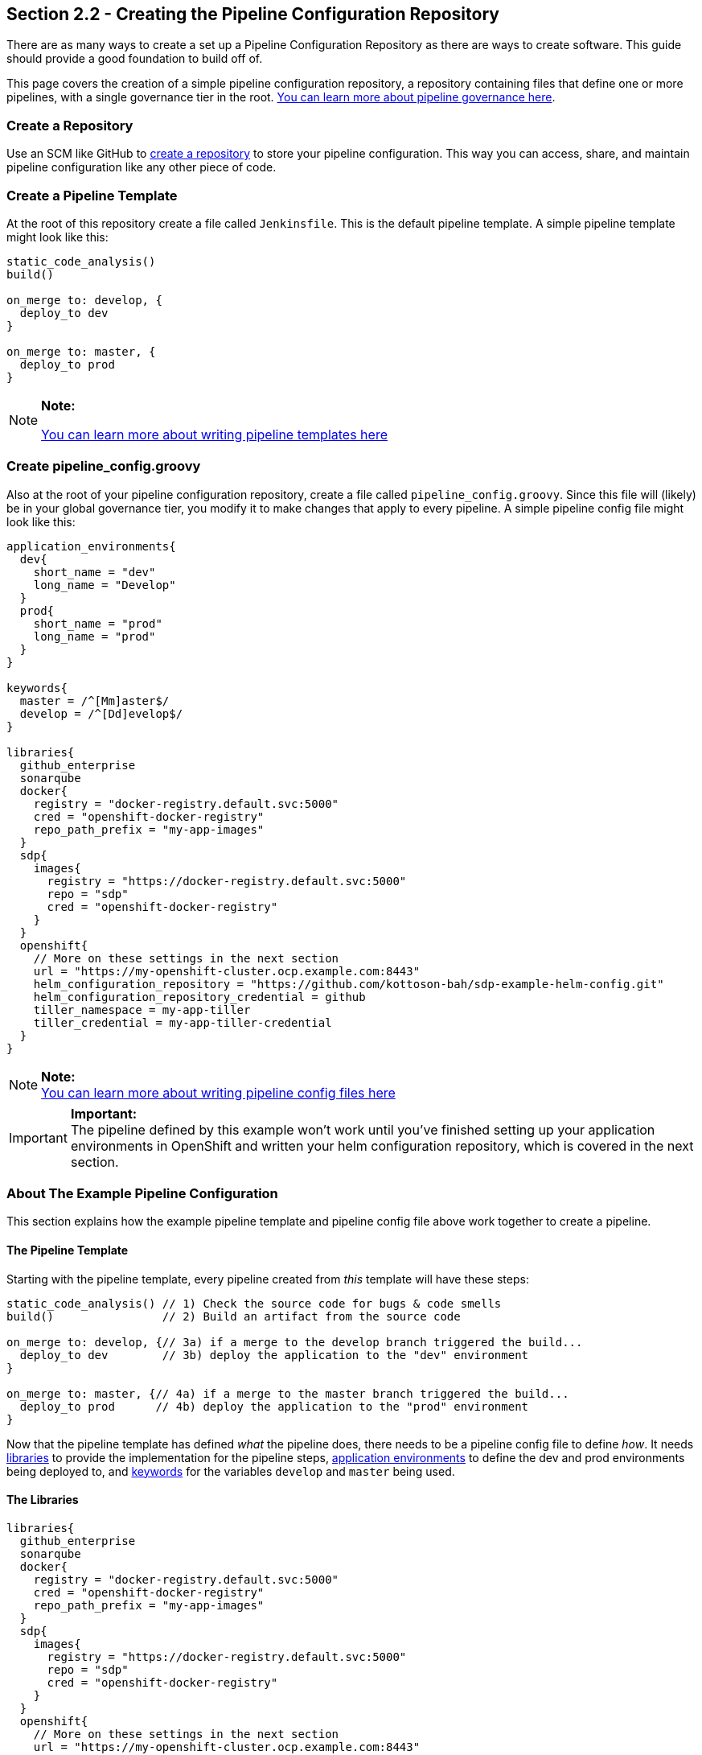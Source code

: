 == Section 2.2 - Creating the Pipeline Configuration Repository

There are as many ways to create a set up a Pipeline Configuration
Repository as there are ways to create software. This guide should
provide a good foundation to build off of.

This page covers the creation of a simple pipeline configuration
repository, a repository containing files that define one or more
pipelines, with a single governance tier in the root. link:sdp-docs/pages/jte/docs/pages/Governance/index.html[You can learn more about pipeline governance here].

=== Create a Repository

Use an SCM like GitHub to link:https://help.github.com/articles/create-a-repo/[create a repository] to store your pipeline configuration. This way
you can access, share, and maintain pipeline configuration like any
other piece of code.

=== Create a Pipeline Template

At the root of this repository create a file called `Jenkinsfile`. This
is the default pipeline template. A simple pipeline template might look
like this:

[source,groovy]
----
static_code_analysis()
build()

on_merge to: develop, {
  deploy_to dev
}

on_merge to: master, {
  deploy_to prod
}
----

[NOTE]
.*Note:*
====
link:/sdp-docs/pages/jte/docs/pages/Templating/index.html[You can learn more about writing pipeline templates here]
====
=== Create pipeline_config.groovy

Also at the root of your pipeline configuration repository, create a
file called `pipeline_config.groovy`. Since this file will (likely) be
in your global governance tier, you modify it to make changes that apply
to every pipeline. A simple pipeline config file might look like this:

[source,groovy]
----
application_environments{
  dev{
    short_name = "dev"
    long_name = "Develop"
  }
  prod{
    short_name = "prod"
    long_name = "prod"
  }
}

keywords{
  master = /^[Mm]aster$/
  develop = /^[Dd]evelop$/
}

libraries{
  github_enterprise
  sonarqube
  docker{
    registry = "docker-registry.default.svc:5000"
    cred = "openshift-docker-registry"
    repo_path_prefix = "my-app-images"
  }
  sdp{
    images{
      registry = "https://docker-registry.default.svc:5000"
      repo = "sdp"
      cred = "openshift-docker-registry"
    }
  }
  openshift{
    // More on these settings in the next section
    url = "https://my-openshift-cluster.ocp.example.com:8443"
    helm_configuration_repository = "https://github.com/kottoson-bah/sdp-example-helm-config.git"
    helm_configuration_repository_credential = github
    tiller_namespace = my-app-tiller
    tiller_credential = my-app-tiller-credential
  }
}
----

[NOTE]
.*Note:*

link:/sdp-docs/pages/jte/docs/pages/Templating/configuration_files/index.html"[You can learn more about writing pipeline config files here]

[IMPORTANT]
.*Important:*
The pipeline defined by this example won't work until you've finished
setting up your application environments in OpenShift and written your
helm configuration repository, which is covered in the next section.

=== About The Example Pipeline Configuration

This section explains how the example pipeline template and pipeline
config file above work together to create a pipeline.

==== The Pipeline Template

Starting with the pipeline template, every pipeline created from _this_
template will have these steps:

[source,groovy]
----
static_code_analysis() // 1) Check the source code for bugs & code smells
build()                // 2) Build an artifact from the source code

on_merge to: develop, {// 3a) if a merge to the develop branch triggered the build...
  deploy_to dev        // 3b) deploy the application to the "dev" environment
}

on_merge to: master, {// 4a) if a merge to the master branch triggered the build...
  deploy_to prod      // 4b) deploy the application to the "prod" environment
}
----

Now that the pipeline template has defined _what_ the pipeline does,
there needs to be a pipeline config file to define _how_. It needs link:/sdp-docs/pages/jte/docs/pages/Governance/index.html#library-selection"[libraries] to
provide the implementation for the pipeline steps, link:/sdp-docs/pages/jte/docs/pages/Templating/primitives/application_environments.html"[application environments] to define the dev and
prod environments being deployed to, and link:/sdp-docs/pages/jte/docs/pages/Templating/primitives/keywords.html"[keywords] for the variables `develop` and
`master` being used.

==== The Libraries

[source,groovy]
----
libraries{
  github_enterprise
  sonarqube
  docker{
    registry = "docker-registry.default.svc:5000"
    cred = "openshift-docker-registry"
    repo_path_prefix = "my-app-images"
  }
  sdp{
    images{
      registry = "https://docker-registry.default.svc:5000"
      repo = "sdp"
      cred = "openshift-docker-registry"
    }
  }
  openshift{
    // More on these settings in the next section
    url = "https://my-openshift-cluster.ocp.example.com:8443"
    helm_configuration_repository = "https://github.com/kottoson-bah/sdp-example-helm-config.git"
    helm_configuration_repository_credential = github
    tiller_namespace = my-app-tiller
    tiller_credential = my-app-tiller-credential
  }
}
----

For every step used in a pipeline template, something needs to define
that step's implementation. For the JTE, these step implementations most
commonly come from "libraries", which are imported from a "library
source". For this example pipeline, it's assumed that the link:https://github.com/boozallen/sdp-libraries[sdp-libraries] library source
is available, and any of the libraries it contains can be used.

Five libraries are being imported here: github_enterprise, sonarqube,
docker, sdp, and OpenShift. Below is a mapping of steps to the libraries
that are being used.

[source,groovy]
----
static_code_analysis() // sonarqube
build()                // docker

on_merge to: develop, {// github_enterprise
  deploy_to dev        // openshift
}

on_merge to: master, {// github_enterprise
  deploy_to prod      // openshift
}
----

Although the sdp library doesn't provide the implementation for any of
the steps here, it's being imported because both the SonarQube and
OpenShift libraries depend on a step it defines.

[NOTE]
.*Note:*
====
link:/sdp-docs/pages/libraries/index.html[You can learn more about the SDP pipeline libraries here]
====
==== The Application Environments

[source,groovy]
----
application_environments{
  dev{
    short_name = "dev"
    long_name = "Develop"
  }
  prod{
    short_name = "prod"
    long_name = "prod"
  }
}
----

The link:/sdp-docs/pages/libraries/openshift/README.html[OpenShift library] uses link:/sdp-docs/pages/jte/docs/pages/Templating/primitives/application_environments.html[Application Environment primitives] to select which project in OpenShift to deploy to. For example,
when the pipeline template calls `deploy to: dev`(which can also be read
as `deploy(to: dev)`), it takes the _dev_ application environment
primitive object that we define here and uses its values in link:https://github.com/boozallen/sdp-libraries/blob/master/openshift/deploy_to.groovy[the deploy step]. The
`short_name`, in particular, is used to select the target OpenShift
project and which values.yaml file to use as part of the deployment.
View the next section or the link:/sdp-docs/pages/libraries/openshift/README.html[OpenShift library] page for more details.

==== The Keywords

[source,groovy]
----
keywords{
  master = /^[Mm]aster$/
  develop = /^[Dd]evelop$/
}
----

The link:/sdp-docs/pages/libraries/github_enterprise/README.html[github_enterprise library] uses link:/sdp-docs/pages/jte/docs/pages/Templating/primitives/keywords.html[Keyword primitives] to determine what kind of GitHub branch is being built. The
steps `on_merge()`, `on_commit`, and `on_pull_request` take a regex
expression as a parameter. These regex expressions have been stored as
keywords to make the pipeline template more human-readable.

=== Closing Summary

This pipeline configuration repository, with a single governance tier
located in the base of the repository, contains two files: _Jenkinsfile_
and _pipeline_config.groovy_. The default pipeline template,
_Jenkinsfile_, defines the steps that each pipeline executes. The
pipeline configuration file, _pipeline_config.groovy_, controls how
those steps are run in the pipeline by selecting the libraries to
implement those steps, the settings for those libraries, and any other
pipeline primitives being used.

Using the files in this example, pipelines will:

[arabic]
. test the source code using SonarQube
. build & push a Docker container image
. depending on the pipeline trigger, deploy that container on OpenShift

=== Next Steps

You should be ready to move onto the next section, which covers creating
a Helm chart repository. For more on the information covered in this
section:

* link:/sdp-docs/pages/jte/docs/pages/Templating/index.html[You can learn more about writing pipeline templates here]
* link:/sdp-docs/pages/jte/docs/pages/Templating/configuration_files/index.html[You can learn more about writing pipeline config files here]
* link:/sdp-docs/pages/libraries/index.html[You can learn more about the SDP pipeline libraries here]
* link:sdp-docs/pages/jte/docs/pages/Library_Development/index.html[You can learn more about writing your own pipeline libraries here]
